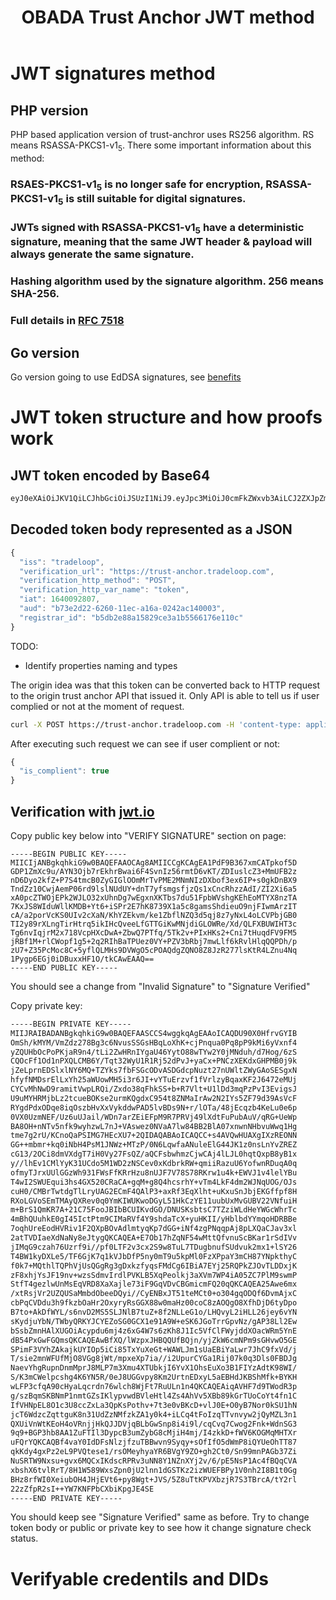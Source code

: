 #+STARTUP: inlineimages
#+NAME: Andrii Tarykin
#+Title: OBADA Trust Anchor JWT method 

* JWT signatures method

** PHP version

PHP based application version of trust-anchror uses RS256 algorithm. RS means RSASSA-PKCS1-v1_5. There some important information about this method:

*** RSAES-PKCS1-v1_5 is no longer safe for encryption, RSASSA-PKCS1-v1_5 is still suitable for digital signatures.

*** JWTs signed with RSASSA-PKCS1-v1_5 have a deterministic signature, meaning that the same JWT header & payload will always generate the same signature. 

*** Hashing algorithm used by the signature algorithm. 256 means SHA-256.

*** Full details in [[https://datatracker.ietf.org/doc/html/rfc7518][RFC 7518]]

** Go version

Go version going to use EdDSA signatures, see   [[https://ed25519.cr.yp.to/][benefits]]

* JWT token structure and how proofs work

** JWT token encoded by Base64

#+begin_src sh
eyJ0eXAiOiJKV1QiLCJhbGciOiJSUzI1NiJ9.eyJpc3MiOiJ0cmFkZWxvb3AiLCJ2ZXJpZmljYXRpb25fdXJsIjoiaHR0cHM6XC9cL3RydXN0LWFuY2hvci50cmFkZWxvb3AuY29tIiwidmVyaWZpY2F0aW9uX2h0dHBfbWV0aG9kIjoiUE9TVCIsInZlcmlmaWNhdGlvbl9odHRwX3Zhcl9uYW1lIjoidG9rZW4iLCJpYXQiOjE2NDAwOTI4MDcsImF1ZCI6ImI3M2UyZDIyLTYyNjAtMTFlYy1hMTZhLTAyNDJhYzE0MDAwMyIsInJlZ2lzdHJhcl9pZCI6ImI1ZGIyZTg4YTE1ODI5Y2UzYTFiNTU2NjE3NmUxMTBjIn0.LDh0tYx_ZlS01i5hwJhuQLGrucmVtCpN5s_k0qwiWA3wXDPV31saaJKqv-RAA_h3lnSKbx6LTiTVIjcgZz_xmXyo32xG96zhCpV-QIwEGw5yV-U3IpVjvxKJD6dbrEldZxcyJalmXoQppfE7hM1kWUrrHPsLKq4UJDkN0DJnCslTkgnXsAm1JCJC9U0L9I4IEas1q2N-MsJ8iaioPc03pttllUmarVXgia3PgRK_P4cAQy_XW22WgazyxxG9v2Eo5wzKFmL90_gOjdI-N8x-3swJ0TawFt-AASoQwVnUgUmSGNUxSAXEV1tVLrzCnz4cIKFCXj5AuqZEbqvAq-m9GNv7jARrM2n9b0z9lw39EkheeYVMfRtZUVpL6CJNQUGvHPZsLCGv_mCwFH6ZUGdthmPbcP6mWfadQpZtXzOjVgl7jXMwsss-8NxusWgqhRO8YhU10yR6_S3X9shy9s6h3JCeMfIXUnFT6E-l2ntEzXWYt0HBBkSkacqpNSHSbqeRhOKZE2jprwZfKB4SRIHqAAoOTAfoLDGLdweWaNZ9nqJtjcsd1wKcDjZexpv8sN1qy6_9Td4MM7gJIRUeS4nZlVj4_OQtSMbWDMWnZku6CA7RGd7e9KDUbeWGLXJ5Smx8Z-vFCT9Is_KF5zFJhEOPvD_kbGYE4vKCUzHvdcTg9kU
#+end_src

** Decoded token body represented as a JSON

#+begin_src javascript
{
  "iss": "tradeloop",
  "verification_url": "https://trust-anchor.tradeloop.com",
  "verification_http_method": "POST",
  "verification_http_var_name": "token",
  "iat": 1640092807,
  "aud": "b73e2d22-6260-11ec-a16a-0242ac140003",
  "registrar_id": "b5db2e88a15829ce3a1b5566176e110c"
}
#+end_src

TODO:
- Identify properties naming and types 

The origin idea was that this token can be converted back to HTTP request to the origin trust anchor API that issued it. Only API is able to tell us if user complied or not at the moment of request. 

#+begin_src sh
curl -X POST https://trust-anchor.tradeloop.com -H 'content-type: application/json' -d '{"token": "eyJ0eXAiOiJKV1QiLCJhbGciOiJSUzI1NiJ9.eyJpc3MiOiJ0cmFkZWxvb3AiLCJ2ZXJpZmljYXRpb25fdXJsIjoiaHR0cHM6XC9cL3RydXN0LWFuY2hvci50cmFkZWxvb3AuY29tIiwidmVyaWZpY2F0aW9uX2h0dHBfbWV0aG9kIjoiUE9TVCIsInZlcmlmaWNhdGlvbl9odHRwX3Zhcl9uYW1lIjoidG9rZW4iLCJpYXQiOjE2NDAwOTI4MDcsImF1ZCI6ImI3M2UyZDIyLTYyNjAtMTFlYy1hMTZhLTAyNDJhYzE0MDAwMyIsInJlZ2lzdHJhcl9pZCI6ImI1ZGIyZTg4YTE1ODI5Y2UzYTFiNTU2NjE3NmUxMTBjIn0.LDh0tYx_ZlS01i5hwJhuQLGrucmVtCpN5s_k0qwiWA3wXDPV31saaJKqv-RAA_h3lnSKbx6LTiTVIjcgZz_xmXyo32xG96zhCpV-QIwEGw5yV-U3IpVjvxKJD6dbrEldZxcyJalmXoQppfE7hM1kWUrrHPsLKq4UJDkN0DJnCslTkgnXsAm1JCJC9U0L9I4IEas1q2N-MsJ8iaioPc03pttllUmarVXgia3PgRK_P4cAQy_XW22WgazyxxG9v2Eo5wzKFmL90_gOjdI-N8x-3swJ0TawFt-AASoQwVnUgUmSGNUxSAXEV1tVLrzCnz4cIKFCXj5AuqZEbqvAq-m9GNv7jARrM2n9b0z9lw39EkheeYVMfRtZUVpL6CJNQUGvHPZsLCGv_mCwFH6ZUGdthmPbcP6mWfadQpZtXzOjVgl7jXMwsss-8NxusWgqhRO8YhU10yR6_S3X9shy9s6h3JCeMfIXUnFT6E-l2ntEzXWYt0HBBkSkacqpNSHSbqeRhOKZE2jprwZfKB4SRIHqAAoOTAfoLDGLdweWaNZ9nqJtjcsd1wKcDjZexpv8sN1qy6_9Td4MM7gJIRUeS4nZlVj4_OQtSMbWDMWnZku6CA7RGd7e9KDUbeWGLXJ5Smx8Z-vFCT9Is_KF5zFJhEOPvD_kbGYE4vKCUzHvdcTg9kU"}'
#+end_src

After executing such request we can see if user complient or not:

#+begin_src javascript
  {
    "is_complient": true
  }
#+end_src

** Verification with [[https://jwt.io/#debugger-io?token=eyJ0eXAiOiJKV1QiLCJhbGciOiJSUzI1NiJ9.eyJpc3MiOiJ0cmFkZWxvb3AiLCJ2ZXJpZmljYXRpb25fdXJsIjoiaHR0cHM6XC9cL3RydXN0LWFuY2hvci50cmFkZWxvb3AuY29tIiwidmVyaWZpY2F0aW9uX2h0dHBfbWV0aG9kIjoiUE9TVCIsInZlcmlmaWNhdGlvbl9odHRwX3Zhcl9uYW1lIjoidG9rZW4iLCJpYXQiOjE2NDAwOTI4MDcsImF1ZCI6ImI3M2UyZDIyLTYyNjAtMTFlYy1hMTZhLTAyNDJhYzE0MDAwMyIsInJlZ2lzdHJhcl9pZCI6ImI1ZGIyZTg4YTE1ODI5Y2UzYTFiNTU2NjE3NmUxMTBjIn0.LDh0tYx_ZlS01i5hwJhuQLGrucmVtCpN5s_k0qwiWA3wXDPV31saaJKqv-RAA_h3lnSKbx6LTiTVIjcgZz_xmXyo32xG96zhCpV-QIwEGw5yV-U3IpVjvxKJD6dbrEldZxcyJalmXoQppfE7hM1kWUrrHPsLKq4UJDkN0DJnCslTkgnXsAm1JCJC9U0L9I4IEas1q2N-MsJ8iaioPc03pttllUmarVXgia3PgRK_P4cAQy_XW22WgazyxxG9v2Eo5wzKFmL90_gOjdI-N8x-3swJ0TawFt-AASoQwVnUgUmSGNUxSAXEV1tVLrzCnz4cIKFCXj5AuqZEbqvAq-m9GNv7jARrM2n9b0z9lw39EkheeYVMfRtZUVpL6CJNQUGvHPZsLCGv_mCwFH6ZUGdthmPbcP6mWfadQpZtXzOjVgl7jXMwsss-8NxusWgqhRO8YhU10yR6_S3X9shy9s6h3JCeMfIXUnFT6E-l2ntEzXWYt0HBBkSkacqpNSHSbqeRhOKZE2jprwZfKB4SRIHqAAoOTAfoLDGLdweWaNZ9nqJtjcsd1wKcDjZexpv8sN1qy6_9Td4MM7gJIRUeS4nZlVj4_OQtSMbWDMWnZku6CA7RGd7e9KDUbeWGLXJ5Smx8Z-vFCT9Is_KF5zFJhEOPvD_kbGYE4vKCUzHvdcTg9kU][jwt.io]]

#+ATTR_HTML: :width 500
[[file:./img/jwt-pub-key.png]]

Copy public key below  into "VERIFY SIGNATURE" section on page:

#+begin_src
-----BEGIN PUBLIC KEY-----
MIICIjANBgkqhkiG9w0BAQEFAAOCAg8AMIICCgKCAgEA1PdF9B367xmCATpkof5D
GDP1ZmXc9u/AYN3Ojb7rEkhrBwai6F4SvnIz56rmtD6vKT/ZDIuslcZ3+MmUFB2z
nD6Dyo2kfZ+P7S4tmcB0ZyGIGlOOmMrTvPME2MNmNIzDXbof3ex6IP+s0gkDnBX9
TndZz10CwjAemP06rd9lslNUdUY+dnT7yfsmgsfjzQs1xCncRhzzAdI/ZI2Xi6a5
xA0pcZTWOjEPk2WJLO32xUhnDg7wEgxnXKTbs7du51FpbWVshgKEhEoMTYX8nzTA
7KxJS8WIduWllKMDB+Yt6+iSPr2E7hK8739X1a5c8gamsShdieuO9njFIwmArzIT
cA/a2porVcKS0UIv2cXaN/KhYZEkvm/ke1ZbflNZQ3d5qj8z7yNxL4oLCVPbjGB0
TI2y89rXLngTirHtrq5ikIHcQveeLfGTTGiKwMNjdiGLOWRe/Xd/QLFXBUWIHT3c
Tg6nvIqjrM2x718VcpHXcDwA+ZbwQ7PTfq/5Tk2v+PIxHKs2+Cni7tHuqdFV9FM5
jRBf1M+rlCWopf1g5+2q2RIhBaTPUez0VY+PZV3bRbj7mwLlf6kRvlHlqQQPDh/p
zU7+Z35PcMoc8C+5yflQLMHs9DVWgO5cPOAQdgZQNO8Z8JzR277lsKtR4LZnu4Nq
1Pygp6EGj0iDBuxxHF1O/tkCAwEAAQ==
-----END PUBLIC KEY-----
#+end_src

You should see a change from "Invalid Signature"  to "Signature Verified"

#+ATTR_HTML: :width 500
[[file:./img/jwt-public-invalid.png]]

#+ATTR_HTML: :width 500
[[file:./img/jwt-public-verified.png]]

Copy private key:

#+begin_src sh
-----BEGIN PRIVATE KEY-----
MIIJRAIBADANBgkqhkiG9w0BAQEFAASCCS4wggkqAgEAAoICAQDU90X0HfrvGYIB
OmSh/kMYM/VmZdz278Bg3c6NvusSSGsHBqLoXhK+cjPnqua0Pq8pP9kMi6yVxnf4
yZQUHbOcPoPKjaR9n4/tLi2ZwHRnIYgaU46YytO88wTYw2Y0jMNduh/d7Hog/6zS
CQOcFf1Od1nPXQLCMB6Y/Tqt32WyU1R1Rj52dPvJ+yaCx+PNCzXEKdxGHPMB0j9k
jZeLprnEDSlxlNY6MQ+TZYks7fbFSGcODvASDGdcpNuzt27nUWltZWyGAoSESgxN
hfyfNMDsrElLxYh25aWUowMH5i3r6JI+vYTuErzvf1fVrlzyBqaxKF2J6472eMUj
CYCvMhNwD9ramitVwpLRQi/Zxdo38qFhkSS+b+R7Vlt+U1lDd3mqPzPvI3EvigsJ
U9uMYHRMjbLz2tcueBOKse2urmKQgdxC954t8ZNMaIrAw2N2IYs5ZF79d39AsVcF
RYgdPdxODqe8iqOszbHvXxVykddwPAD5lvBDs9N+r/lOTa/48jEcqzb4KeLu0e6p
0VX0UzmNEF/Uz6uUJail/WDn7arZEiEFpM9R7PRVj49lXdtFuPubAuV/qRG+UeWp
BA8OH+nNTv5nfk9wyhzwL7nJ+VAswez0NVaA7lw84BB2BlA07xnwnNHbvuWwq1Hg
tme7g2rU/KCnoQaPSIMG7HEcXU7+2QIDAQABAoICAQCC+s4AVQwHUAXgIXzREONN
GG++mbmr+kq0iNbH4PsM1JNWz+MTzP/0N6LqwfaANuleElG44JK1z0nsLnYvZREZ
cG13/2OCi8dmVXdgT7iH0Vy27FsQZ/aQCFsbwhmzCjwCAj4lLJL0hqtQxpB8yB1x
y//lhEv1CMlYyK31UCdo5M1WD2zNSCev0xKdbrkRW+qmiiRazuU6YofwnRDuqA0q
ofmyTJrxUUlGGzWh931FWsFfKRrHzu8nUJF7V78S78RKrw1u4k+EWVJ1v4lelYBu
T4wI2SWUEqui3hs4GX520CRaCA+gqM+g8Q4hcsrhY+vTm4LkF4dm2WJNqUOG/OJs
cuH0/CMBrTwtdgTlLryUAG2ECmF4QAlP3+axRf3EqXlht+uKxuSnJbjEKGffpf8H
RXoLGVoSEmTMAyQXRev0q0YmKIWUKwoDGyL51HkCzYE11uubUxMvGUBV22VNfuiH
m+BrS1QmKR7A+21C75FooJBIbBCUIKvdGO/DNUSKsbtsC7TZziWLdHeYWGcWhrTc
4mBhQUuhkE0gI45IctPtm9CIMaRVf4Y9shdaTcX+yuHKII/yHblbdYYmqoHDRBBe
7oqhUreEodHVRiv1F2QXpBOvAdlmtyqKp7dGG+iNf4zgPNqqpAj8pLXQaCJav3xl
2atTVDIaeXdNaNy8eJtygQKCAQEA+E7Ob17hZqNF54wMttQfvnuScBKar1rSdIVv
jIMqG9czah76Uzrf9i//pf0LTF2v3cx2S9w8TuL7TDugbnufSUdvuk2mx1+lSY26
T4BW1kyDXLe5/TF6GjK7q1kVJbDfP5ny0mT9u5kpMl0FzXPpaY3mCH87YNpkthyC
f0k7+MQthlTQPhVjUsQGgRg3gDxkzfyqsFMdCg6IBiA7EYj25RQPkZJOvTLDDxjK
zF8xhjYsJF19nv+wzsSdmvIrdlPVKLB5XqPeolkj3aXVm7WP4iA05ZC7PlM9swmP
StfT4gezlwUnMsEqVRD8XaXajle73iF9GqVDvCBGmicmFQ20qQKCAQEA25Awe6mx
/xtRsjVr2UZQUSaMmbdObeeDQyi//CyENBxJT51teMCt0+o304gqODQf6DvmAjxC
cbPqCVDdu3h9fkzbOaHr2OxyryRsGGX88w0maHz00coC8zAOQgO8XfhDjD6tyDpo
B7to+AkDfWYL/s6nvD2MS5SLJNlB7tuZ+8f2NLLeG1o/LHQvyL2iHLL26jey6vYN
sKydjuYbN/TWbyQRKYJCYEZoSG0GCX1e91A9W+eSK6JGoTrrGpvNz/gAP38Ll2Ew
bSsbZmnHAlXUGOiAcypdu6mj4z6xG4W7s6zKh8J1Ic5VfClFWyjddXOacWRm5YnE
dB54PxGwFGQmsQKCAQEAwBfXQ/lWzpxJHBQQUfBQjn/yjZkW6cmNPm9sGHvwO5GE
SPimF3VYhZAkajkUYIOp5iCi85TxYuXeGt+WAWLJm1sUaEBiYaLwr7JhC9fxVd/j
T/sie2mnWFUfMjO8VGg8jWt/mpxeXp7ia//i2UpurCYGa1Rij07k0q3Dls0FBDJg
NaevYhgRupnDnmMprJ8MLP7m3Xmu4XTUbkjI6YvX1OhsEuXo3B1FIYzAdtK98WI/
S/K3mCWelpcshg4K6YN5R/0eJ8UGGvpy8Km2UrtnEDxyL5aEBHdJKBShMfk+BYKH
wLFP3cfqA90cHyaLqcrdn76wlch8WjFt7RuULn1n4QKCAQEAiqAVHF7d9TWodR3p
g/szBqmSKBNmP1nmtGZsIKlypvwdBVleHtl4Zs4AhVv5XBb89kGrTUoCoYt4fn1C
IfVHNpEL8O1c3U8ccZxLa3QpKsPothv+7t3e0vBKcD+vlJ0E+O0yB7Nor0kSU1hN
jcT6WdzcZqttguK8n31UdZzNMfzkZA1y0k4+iLCq4tFoIzqTTvnvyw2jQyMZL3n1
QXUiVnWtKEoH4oVRnjjHkQJJDVjqBLbGwSnp8i4i9l/cqCvq7Cwog2Fnk+WdnSG3
9q9+BGP3hb8AA1ZuFTIl3DypcB3umZybG8cMjiH4mj/I4zkkD+fWV6KOGMqMHTXr
uFQrYQKCAQBf4vaY0IdDFsNlzjfzuTBBwvn9Syqy+sOfIfO5dWmP8iQYUeOhTT87
qkKdy4gxPz2eL9PVQtese1/rsOMeyhyaYR6BVgY9ZO+gh2Ct0/Sn99mnPAGb37Zi
NuSRTW9Nxsu+gvx6MQCxIKdscRPRv3uNN8Y1NZnXYj2v/6/pE5NsP1Ac4fBQqCVA
xbshX6tvlRrT/8H1W589WxsZpn0jU2lnn1dGSTKz2izWUEFBPy1V0nh2I8B1t0Gg
BHz8rfWI0XeiubOH4JHjEVt6+py8Wgt+JVS/5Z8uTtKPVXbzjR7S3TBrcA/tY2rl
22zZfpR2sI++YW7KNFPbCXbiKpgJE4SE
-----END PRIVATE KEY-----
#+end_src

You should keep see "Signature Verified" same as before. Try to change token body or public or private key to see how it change signature check status.

* Verifyable credentils and DIDs
